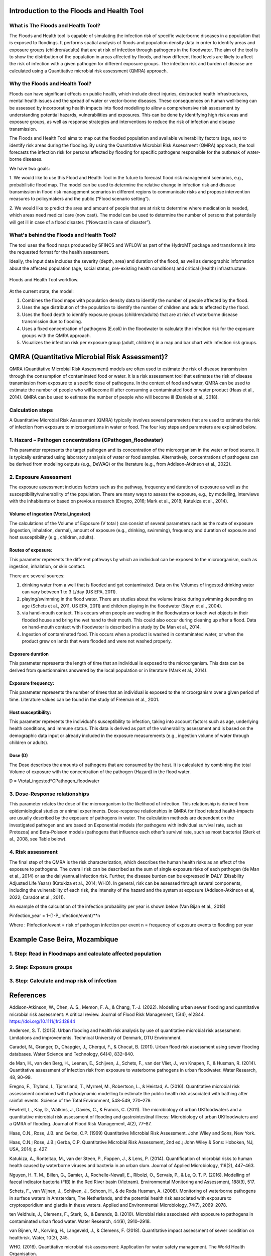 Introduction to the Floods and Health Tool
=======

What is The Floods and Health Tool?
----------------------

The Floods and Health tool is capable of simulating the infection risk of specific waterborne diseases in a population that is exposed to floodings. 
It performs spatial analysis of floods and population density data in order to identify areas and exposure groups (children/adults) that are at risk of infection through pathogens in the floodwater. 
The aim of the tool is to show the distribution of the population in areas affected by floods, and how different flood levels are likely to affect the risk of infection with a given pathogen for different exposure groups. 
The infection risk and burden of disease are calculated using a Quantitative microbial risk assessment (QMRA) approach. 

.. figure:: ./figures/WorkflowFloodshealth.jpg
   :width: 900px
   :align: center




Why the Floods and Health Tool?
--------------------------

Floods can have significant effects on public health, which include direct injuries, destructed health infrastructures, mental health issues and the spread of water or vector-borne diseases. 
These consequences on human well-being can be assessed by incorporating health impacts into flood modelling to allow a comprehensive risk assessment by understanding potential hazards, vulnerabilities and exposures. 
This can be done by identifying high risk areas and exposure groups, as well as response strategies and interventions to reduce the risk of infection and disease transmission.

The Floods and Health Tool aims to map out the flooded population and available vulnerability factors (age, sex) to identify risk areas during the flooding. 
By using the Quantitative Microbial Risk Assessment (QMRA) approach, the tool forecasts the infection risk for persons affected by flooding for specific pathogens responsible for the outbreak of water-borne diseases.

We have two goals:

1. We would like to use this Flood and Health Tool in the future to forecast flood risk management scenarios, e.g., probabilistic flood map. 
The model can be used to determine the relative change in infection risk and disease transmission in flood risk management scenarios in different regions 
to communicate risks and propose intervention measures to policymakers and the public (“Flood scenario setting”). 

2. We would like to predict the area and amount of people that are at risk to determine where medication is needed, which areas need medical care (now cast). 
The model can be used to determine the number of persons that potentially will get ill in case of a flood disaster. (“Nowcast in case of disaster”). 

What's behind the Floods and Health Tool? 
----------

The tool uses the flood maps produced by SFINCS and WFLOW as part of the HydroMT package and transforms it into the requested format for the health assessment.

Ideally, the input data includes the severity (depth, area) and duration of the flood, 
as well as demographic information about the affected population (age, social status, pre-existing health conditions) and critical (health) infrastructure.


.. figure:: ./figures/DataStreamFloodsandHealth.jpg
   :width: 900px
   :align: center

   Floods and Health Tool workflow.
   

At the current state, the model:


1. Combines the flood maps with population density data to identify the number of people affected by the flood.

2. Uses the age distribution of the population to identify the number of children and adults affected by the flood.

3. Uses the flood depth to identify exposure groups (children/adults) that are at risk of waterborne disease transmission due to flooding.

4. Uses a fixed concentration of pathogens (E.coli) in the floodwater to calculate the infection risk for the exposure groups with the QMRA approach.

5. Visualizes the infection risk per exposure group (adult, children) in a map and bar chart with infection risk groups.


QMRA (Quantitative Microbial Risk Assessment)?
======================

QMRA (Quantitative Microbial Risk Assessment) models are often used to estimate the risk of disease transmission through the consumption of contaminated food or water. 
It is a risk assessment tool that estimates the risk of disease transmission from exposure to a specific dose of pathogens. 
In the context of food and water, QMRA can be used to estimate the number of people who will become ill after consuming a contaminated food or water product (Haas et al., 2014). 
QMRA can be used to estimate the number of people who will become ill (Daniels et al., 2018). 

.. figure:: ./figures/QMRA_model.jpg
   :width: 900px
   :align: center


Calculation steps 
-----

A Quantitative Microbial Risk Assessment (QMRA) typically involves several parameters that are used to estimate the risk of infection from exposure to microorganisms 
in water or food. The four key steps and parameters are explained below. 

1.	Hazard – Pathogen concentrations (CPathogen_floodwater)
------------------

This parameter represents the target pathogen and its concentration of the microorganism in the water or food source. 
It is typically estimated using laboratory analysis of water or food samples.
Alternatively, concentrations of pathogens can be derived from modeling outputs (e.g., DeWAQ) or the literature (e.g., from Addison-Atkinson et al., 2022).  

2.	Exposure Assessment 
---------------------


The exposure assessment includes factors such as the pathway, frequency and duration of exposure as well as the susceptibility/vulnerability of the population. 
There are many ways to assess the exposure, e.g., by modelling, interviews with the inhabitants or based on previous research (Eregno, 2016; Mark et al., 2018; Katukiza et al., 2014). 

Volume of ingestion (Vtotal_ingested)
^^^^^^^^^^^^^^^^^^^^


The calculations of the Volume of Exposure (V total ) can consist of several parameters such as the route of exposure (ingestion, inhalation, dermal), 
amount of exposure (e.g., drinking, swimming), frequency and duration of exposure and host susceptibility (e.g., children, adults). 

Routes of exposure: 
^^^^^^^^^^^^^^^^^^^^

This parameter represents the different pathways by which an individual can be exposed to the microorganism, such as ingestion, inhalation, or skin contact.  

There are several sources:  

1) drinking water from a well that is flooded and got contaminated. Data on the Volumes of ingested drinking water can vary between 1 to 3 L/day (US EPA, 2011).   
2) playing/swimming in the flood water. There are studies about the volume intake during swimming depending on age (Schets et al., 2011, US EPA, 2011) and children playing in the floodwater (Steyn et al., 2004).  

3) via hand-mouth contact. This occurs when people are wading in the floodwaters or touch wet objects in their flooded house and bring the wet hand to their mouth. This could also occur during cleaning up after a flood. Data on hand-mouth contact with floodwater is described in a study by De Man et al., 2014. 

4) Ingestion of contaminated food. This occurs when a product is washed in contaminated water, or when the product grew on lands that were flooded and were not washed properly. 

Exposure duration
^^^^^^^^^^^^^^^^^^

This parameter represents the length of time that an individual is exposed to the microorganism. This data can be derived from questionnaires answered by the local population or in literature (Mark et al., 2014).

Exposure frequency: 
^^^^^^^^^^

This parameter represents the number of times that an individual is exposed to the microorganism over a given period of time. Literature values can be found in the study of Freeman et al., 2001. 

Host susceptibility: 
^^^^^^^^^^

This parameter represents the individual's susceptibility to infection, taking into account factors such as age, underlying health conditions, and immune status. This data is derived as part of the vulnerability assessment and is based on the demographic data input or already included in the exposure measurements (e.g., ingestion volume of water through children or adults). 

Dose (D)
^^^^^^^^^^

The Dose describes the amounts of pathogens that are consumed by the host. It is calculated by combining the total Volume of exposure with the concentration of the pathogen (Hazard) in the flood water.  

D = Vtotal_ingested*CPathogen_floodwater


3.	Dose-Response relationships 
-----------------------
This parameter relates the dose of the microorganism to the likelihood of infection. 
This relationship is derived from epidemiological studies or animal experiments. 
Dose-response relationships in QMRA for flood related health-impacts are usually described by the exposure of pathogens in water. 
The calculation methods are dependent on the investigated pathogen and are based on Exponential models (for pathogens with individual survival rate, such as Protozoa) 
and Beta-Poisson models (pathogens that influence each other’s survival rate, such as most bacteria) (Sterk et al., 2008, see Table below).  

.. figure:: ./figures/DoseResponse.PNG
   :width: 900px
   :align: center


4.	Risk assessment  
-----------------------------

The final step of the QMRA is the risk characterization, which describes the human health risks as an effect of the exposure to pathogens. 
The overall risk can be described as the sum of single exposure risks of each pathogen (de Man et al., 2014) or as the daily/annual infection risk. 
Further, the disease burden can be expressed in DALY (Disability Adjusted Life Years) (Katukiza et al., 2014; WHO). 
In general, risk can be assessed through several components, including the vulnerability of each risk, 
the intensity of the hazard and the system at exposure (Addison-Atkinson et al, 2022; Caradot et al., 2011). 

An example of the calculation of the infection probability per year is shown below (Van Bijan et al., 2018) 

Pinfection_year = 1-(1-P_infection/event)**n

Where : 
Pinfection/event = risk of pathogen infection per event  
n = frequency of exposure events to flooding per year 

Example Case Beira, Mozambique
==================================

1. Step: Read in Floodmaps and calculate affected population 
------------------------------------------------

.. figure:: ./figures/Step1.png
   :width: 900px
   :align: center



2. Step: Exposure groups
-------------------------------------------

.. figure:: ./figures/Step2.png
   :width: 600px
   :align: center


3. Step: Calculate and map risk of infection
----------------------------------------

.. figure:: ./figures/Step3.png
   :width: 900px
   :align: center


.. figure:: ./figures/InfRisk.png
   :width: 900px
   :align: center

      

References
=============================

Addison-Atkinson, W., Chen, A. S., Memon, F. A., & Chang, T.-J. (2022). Modelling urban sewer flooding and quantitative microbial risk assessment: A critical review. Journal of Flood Risk Management, 15(4), e12844. https://doi.org/10.1111/jfr3.12844 

Andersen, S. T. (2015). Urban flooding and health risk analysis by use of quantitative microbial risk assessment: Limitations and improvements. Technical University of Denmark, DTU Environment. 

Caradot, N., Granger, D., Chapgier, J., Cherqui, F., & Chocat, B. (2011). Urban flood risk assessment using sewer flooding databases. Water Science and Technology, 64(4), 832–840. 

de Man, H., van den Berg, H., Leenen, E., Schijven, J., Schets, F., van der Vliet, J., van Knapen, F., & Husman, R. (2014). Quantitative assessment of infection risk from exposure to waterborne pathogens in urban floodwater. Water Research, 48, 90–99. 

Eregno, F., Tryland, I., Tjomsland, T., Myrmel, M., Robertson, L., & Heistad, A. (2016). Quantitative microbial risk assessment combined with hydrodynamic modelling to estimate the public health risk associated with bathing after rainfall events. Science of the Total Environment, 548-549, 270–279. 

Fewtrell, L., Kay, D., Watkins, J., Davies, C., & Francis, C. (2011). The microbiology of urban UKfloodwaters and a quantitative microbial risk assessment of flooding and gastrointestinal illness: Microbiology of urban UKfloodwaters and a QMRA of flooding. Journal of Flood Risk Management, 4(2), 77–87.  

Haas, C.N., Rose, J.B. and Gerba, C.P. (1999) Quantitative Microbial Risk Assessment. John Wiley and Sons, New York. 

Haas, C.N.; Rose, J.B.; Gerba, C.P. Quantitative Microbial Risk Assessment, 2nd ed.; John Wiley & Sons: Hoboken, NJ, USA, 2014; p. 427. 

Katukiza, A., Ronteltap, M., van der Steen, P., Foppen, J., & Lens, P. (2014). Quantification of microbial risks to human health caused by waterborne viruses and bacteria in an urban slum. Journal of Applied Microbiology, 116(2), 447–463. 

Nguyen, H. T. M., Billen, G., Gamier, J., Rochelle-Newall, E., Ribolzi, O., Servais, P., & Le, Q. T. P. (2016). Modelling of faecal indicator bacteria (FIB) in the Red River basin (Vietnam). Environmental Monitoring and Assessment, 188(9), 517. 

Schets, F., van Wijnen, J., Schijven, J., Schoon, H., & de Roda Husman, A. (2008). Monitoring of waterborne pathogens in surface waters in Amsterdam, The Netherlands, and the potential health risk associated with exposure to cryptosporidium and giardia in these waters. Applied and Environmental Microbiology, 74(7), 2069–2078. 

ten Veldhuis, J., Clemens, F., Sterk, G., & Berends, B. (2010). Microbial risks associated with exposure to pathogens in contaminated urban flood water. Water Research, 44(9), 2910–2918.  

van Bijnen, M., Korving, H., Langeveld, J., & Clemens, F. (2018). Quantitative impact assessment of sewer condition on healthrisk. Water, 10(3), 245. 

WHO. (2016). Quantitative microbial risk assessment: Application for water safety management. The World Health Organisation. 
